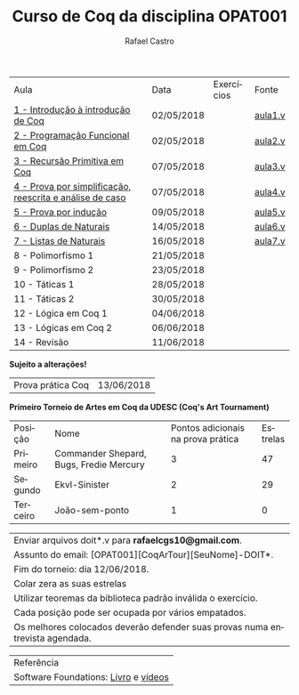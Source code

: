 #+TITLE: Curso de Coq da disciplina OPAT001
#+STARTUP:    align fold nodlcheck hidestars oddeven lognotestate
#+HTML_HEAD: <link rel="stylesheet" type="text/css" href="style.css"/>
#+OPTIONS: toc:nil num:nil H:4 ^:nil pri:t
#+OPTIONS: html-postamble:nil
#+AUTHOR: Rafael Castro
#+LANGUAGE: pt
#+EMAIL: rafaelcgs10@gmail.com


| Aula                                                     | Data       | Exercícios           | Fonte   |
| [[./coq/aula1.html][1 - Introdução à introdução de Coq]]                       | 02/05/2018 |                      | [[./coq/aula1.v][aula1.v]] |
| [[./coq/aula2.html][2 - Programação Funcional em Coq]]                         | 02/05/2018 | [[./coq/doit1.v][file:./coq/doit.gif]]  | [[./coq/aula2.v][aula2.v]] |
| [[./coq/aula3.html][3 - Recursão Primitiva em Coq]]                            | 07/05/2018 |                      | [[./coq/aula3.v][aula3.v]] |
| [[./coq/aula4.html][4 - Prova por simplificação, reescrita e análise de caso]] | 07/05/2018 | [[./coq/doit2.v][file:./coq/doit2.gif]] | [[./coq/aula4.v][aula4.v]] |
| [[./coq/aula5.html][5 - Prova por indução]]                                    | 09/05/2018 | [[./coq/doit3.v][file:./coq/doit3.gif]] | [[./coq/aula5.v][aula5.v]] |
| [[./coq/aula6.html][6 - Duplas de Naturais]]                                   | 14/05/2018 | [[./coq/doit4.v][file:./coq/doit4.gif]] | [[./coq/aula6.v][aula6.v]] |
| [[./coq/aula7.html][7 - Listas de Naturais]]                                   | 16/05/2018 | [[./coq/doit5.v][file:./coq/doit5.gif]] | [[./coq/aula7.v][aula7.v]] |
| 8 - Polimorfismo 1                                       | 21/05/2018 |                      |         |
| 9 - Polimorfismo 2  		                     | 23/05/2018 |                      |         |
| 10 - Táticas 1 		                          | 28/05/2018 |                      |         |
| 11 - Táticas 2 		                          | 30/05/2018 |                      |         |
| 12 - Lógica em Coq 1 		                    | 04/06/2018 |                      |         |
| 13 - Lógicas em Coq 2 	                           | 06/06/2018 |                      |         |
| 14 - Revisão 			                    | 11/06/2018 |                      |         |
*Sujeito a alterações!*

| Prova prática Coq | 13/06/2018 |

*Primeiro Torneio de Artes em Coq da UDESC (Coq's Art Tournament)* 
| Posição  | Nome                                    | Pontos adicionais na prova prática | Estrelas |
| Primeiro | Commander Shepard, Bugs, Fredie Mercury |                                  3 |       47 |
| Segundo  | Ekvl-Sinister                           |                                  2 |       29 |
| Terceiro | João-sem-ponto                          |                                  1 |        0 |

| Enviar arquivos doit*.v para *rafaelcgs10@gmail.com*.                        |
| Assunto do email: [OPAT001][CoqArTour][SeuNome]-DOIT*.                       |
| Fim do torneio: dia 12/06/2018.                                              |
| Colar zera as suas estrelas                                                  |
| Utilizar teoremas da biblioteca padrão inválida o exercício.                 |
| Cada posição pode ser ocupada por vários empatados.                          |
| Os melhores colocados deverão defender suas provas numa entrevista agendada. |

| Referência                           |
| Software Foundations: [[https://softwarefoundations.cis.upenn.edu/][Livro]] e [[https://deepspec.org/event/dsss17/coq_intensive.html][vídeos]] |
